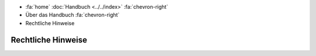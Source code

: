 .. container:: custom-breadcrumbs

   - :fa:`home` :doc:`Handbuch <../../index>` :fa:`chevron-right`
   - Über das Handbuch :fa:`chevron-right`
   - Rechtliche Hinweise

*******************
Rechtliche Hinweise
*******************
